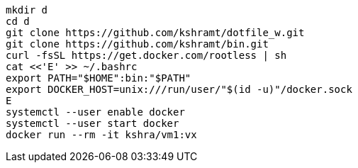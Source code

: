 ----
mkdir d
cd d
git clone https://github.com/kshramt/dotfile_w.git
git clone https://github.com/kshramt/bin.git
curl -fsSL https://get.docker.com/rootless | sh
cat <<'E' >> ~/.bashrc
export PATH="$HOME":bin:"$PATH"
export DOCKER_HOST=unix:///run/user/"$(id -u)"/docker.sock
E
systemctl --user enable docker
systemctl --user start docker
docker run --rm -it kshra/vm1:vx
----
